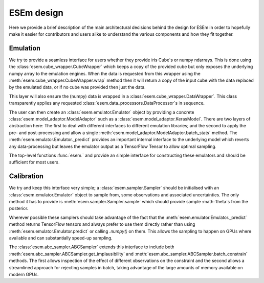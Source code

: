 
===========
ESEm design
===========

Here we provide a brief description of the main architectural decisions behind the design for ESEm in order
to hopefully make it easier for contributors and users alike to understand the various components and how they
fit together.

Emulation
=========

We try to provide a seamless interface for users whether they provide iris Cube's or numpy ndarrays. This is
done using the :class:`esem.cube_wrapper.CubeWrapper` which keeps a copy of the provided cube but only exposes the
underlying numpy array to the emulation engines. When the data is requested from this wrapper using the
:meth:`esem.cube_wrapper.CubeWrapper.wrap` method then it will return a copy of the input cube with the data
replaced by the emulated data, or if no cube was provided then just the data.

This layer will also ensure the (numpy) data is wrapped in a :class:`esem.cube_wrapper.DataWrapper`. This class
transparently applies any requested :class:`esem.data_processors.DataProcessor`s in sequence.

The user can then create an :class:`esem.emulator.Emulator` object by providing a concrete
:class:`esem.model_adaptor.ModelAdaptor` such as a :class:`esem.model_adaptor.KerasModel`. There are two layers of
abstraction here: The first to deal with different interfaces to different emulation libraries; and the second to apply
the pre- and post-processing and allow a single :meth:`esem.model_adaptor.ModelAdaptor.batch_stats` method. The
:meth:`esem.emulator.Emulator._predict` provides an important internal interface to the underlying model which reverts
any data-processing but leaves the emulator output as a TensorFlow Tensor to allow optimal sampling.

The top-level functions :func:`esem.` and  provide an simple interface for constructing these emulators and should
be sufficient for most users.

Calibration
===========

We try and keep this interface very simple; a :class:`esem.sampler.Sampler` should be initialised with an
:class:`esem.emulator.Emulator` object to sample from, some observations and associated uncertainties. The only method
it has to provide is :meth:`esem.sampler.Sampler.sample` which should provide sample :math:`\theta`s from the posterior.

Wherever possible these samplers should take advantage of the fact that the :meth:`esem.emulator.Emulator._predict`
method returns TensorFlow tensors and always prefer to use them directly rather than using :meth:`esem.emulator.Emulator.predict`
or calling `.numpy()` on them. This allows the sampling to happen on GPUs where available and can substantially speed-up sampling.

The :class:`esem.abc_sampler.ABCSampler` extends this interface to include both
:meth:`esem.abc_sampler.ABCSampler.get_implausibility` and :meth:`esem.abc_sampler.ABCSampler.batch_constrain` methods.
The first allows inspection of the effect of different observations on the constraint and the second allows a streamlined
approach for rejecting samples in batch, taking advantage of the large amounts of memory available on modern GPUs.